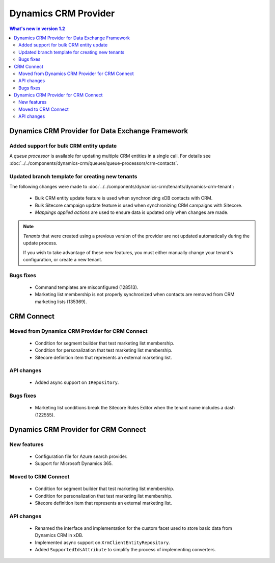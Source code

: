 Dynamics CRM Provider
=================================================

.. contents:: What's new in version 1.2
   :depth: 2
   :local:

Dynamics CRM Provider for Data Exchange Framework
----------------------------------------------------------

Added support for bulk CRM entity update
^^^^^^^^^^^^^^^^^^^^^^^^^^^^^^^^^^^^^^^^^^^^^^^^^^^^^^^^^^

A *queue processor* is available for updating multiple CRM 
entities in a single call. For details see 
:doc:`../../components/dynamics-crm/queues/queue-processors/crm-contacts`. 

Updated branch template for creating new tenants
^^^^^^^^^^^^^^^^^^^^^^^^^^^^^^^^^^^^^^^^^^^^^^^^^^^^^^^^^^

The following changes were made to :doc:`../../components/dynamics-crm/tenants/dynamics-crm-tenant`:

    * Bulk CRM entity update feature is used when synchronizing xDB contacts with CRM.
    * Bulk Sitecore campaign update feature is used when synchronizing CRM campaigns with Sitecore.
    * *Mappings applied actions* are used to ensure data is updated only when changes are made.

.. note::
    *Tenants* that were created using a previous version of the
    provider are not updated automatically during the update 
    process. 
    
    If you wish to take advantage of these new features, you must 
    either manually change your tenant's configuration, or create 
    a new tenant. 

Bugs fixes
^^^^^^^^^^^^^^^^^^^^^^^^^^^^^^^^^^^^^^^^^^^^^^^^^^^^^^^^^^

    * Command templates are misconfigured (128513).
    * Marketing list membership is not properly synchronized when contacts are removed from CRM marketing lists (135369).

CRM Connect
----------------------------------------------------------

Moved from Dynamics CRM Provider for CRM Connect
^^^^^^^^^^^^^^^^^^^^^^^^^^^^^^^^^^^^^^^^^^^^^^^^^^^^^^^^^^

    * Condition for segment builder that test marketing list membership.
    * Condition for personalization that test marketing list membership.
    * Sitecore definition item that represents an external marketing list.
       
API changes
^^^^^^^^^^^^^^^^^^^^^^^^^^^^^^^^^^^^^^^^^^^^^^^^^^^^^^^^^^

    * Added async support on ``IRepository``.

Bugs fixes
^^^^^^^^^^^^^^^^^^^^^^^^^^^^^^^^^^^^^^^^^^^^^^^^^^^^^^^^^^

    * Marketing list conditions break the Sitecore Rules Editor when the tenant name includes a dash (122555).  

Dynamics CRM Provider for CRM Connect
----------------------------------------------------------

New features
^^^^^^^^^^^^^^^^^^^^^^^^^^^^^^^^^^^^^^^^^^^^^^^^^^^^^^^^^^

    * Configuration file for Azure search provider.
    * Support for Microsoft Dynamics 365.

Moved to CRM Connect
^^^^^^^^^^^^^^^^^^^^^^^^^^^^^^^^^^^^^^^^^^^^^^^^^^^^^^^^^^

    * Condition for segment builder that test marketing list membership.
    * Condition for personalization that test marketing list membership.
    * Sitecore definition item that represents an external marketing list.

API changes
^^^^^^^^^^^^^^^^^^^^^^^^^^^^^^^^^^^^^^^^^^^^^^^^^^^^^^^^^^

    * Renamed the interface and implementation for the custom 
      facet used to store basic data from Dynamics CRM in xDB.
    * Implemented async support on ``XrmClientEntityRepository``.
    * Added ``SupportedIdsAttribute`` to simplify the process of implementing converters.
